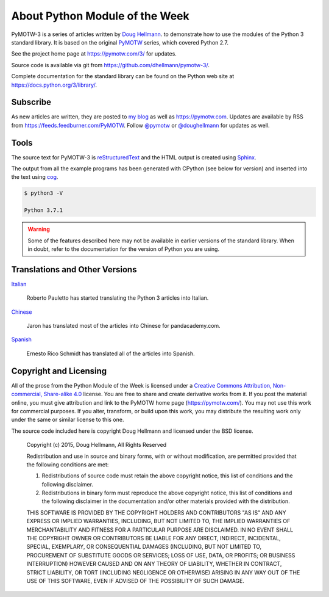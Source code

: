 ===============================
About Python Module of the Week
===============================

PyMOTW-3 is a series of articles written by `Doug Hellmann
<https://doughellmann.com/>`_.  to demonstrate how to use the modules of
the Python 3 standard library. It is based on the original PyMOTW_
series, which covered Python 2.7.

.. _PyMOTW: https://pymotw.com/2/

See the project home page at https://pymotw.com/3/ for updates.

Source code is available via git from https://github.com/dhellmann/pymotw-3/.

Complete documentation for the standard library can be found on the
Python web site at https://docs.python.org/3/library/.

Subscribe
=========

As new articles are written, they are posted to `my blog`_ as well as
https://pymotw.com.  Updates are available by RSS from
https://feeds.feedburner.com/PyMOTW. Follow
`@pymotw`_ or `@doughellmann`_ for updates as well.

.. _my blog: https://doughellmann.com/
.. _@pymotw: https://twitter.com/pymotw
.. _@doughellmann: https://twitter.com/doughellmann

Tools
=====

The source text for PyMOTW-3 is reStructuredText_ and the HTML output
is created using Sphinx_.

.. _reStructuredText: http://docutils.sourceforge.net

.. _Sphinx: http://www.sphinx-doc.org/en/stable/

The output from all the example programs has been generated with
CPython (see below for version) and inserted into the text using cog_.

.. _cog: http://nedbatchelder.com/code/cog/

.. {{{cog
.. cog.out(run_script(cog.inFile, '-V'))
.. }}}

.. code-block:: none

	$ python3 -V
	
	Python 3.7.1

.. {{{end}}}

.. warning::

  Some of the features described here may not be available in earlier
  versions of the standard library. When in doubt, refer to the
  documentation for the version of Python you are using.

Translations and Other Versions
===============================

`Italian <http://robyp.x10host.com/3/index.html>`__

  Roberto Pauletto has started translating the Python 3 articles into Italian.

`Chinese <http://www.pandacademy.com/pymotw-3-介绍/>`__

  Jaron has translated most of the articles into Chinese for pandacademy.com.

`Spanish <https://rico-schmidt.name/pymotw-3/>`__

  Ernesto Rico Schmidt has translated all of the articles into Spanish.

.. _copyright:

Copyright and Licensing
=======================

All of the prose from the Python Module of the Week is licensed under
a `Creative Commons Attribution, Non-commercial, Share-alike 4.0`_
license.  You are free to share and create derivative works from it.
If you post the material online, you must give attribution and link to
the PyMOTW home page (https://pymotw.com/).  You may not use this
work for commercial purposes.  If you alter, transform, or build upon
this work, you may distribute the resulting work only under the same
or similar license to this one.

The source code included here is copyright Doug Hellmann and licensed
under the BSD license.

   Copyright (c) 2015, Doug Hellmann, All Rights Reserved

   Redistribution and use in source and binary forms, with or without
   modification, are permitted provided that the following conditions are met:

   1. Redistributions of source code must retain the above copyright notice, this
      list of conditions and the following disclaimer.
   2. Redistributions in binary form must reproduce the above copyright notice,
      this list of conditions and the following disclaimer in the documentation
      and/or other materials provided with the distribution.

   THIS SOFTWARE IS PROVIDED BY THE COPYRIGHT HOLDERS AND CONTRIBUTORS "AS IS" AND
   ANY EXPRESS OR IMPLIED WARRANTIES, INCLUDING, BUT NOT LIMITED TO, THE IMPLIED
   WARRANTIES OF MERCHANTABILITY AND FITNESS FOR A PARTICULAR PURPOSE ARE
   DISCLAIMED. IN NO EVENT SHALL THE COPYRIGHT OWNER OR CONTRIBUTORS BE LIABLE FOR
   ANY DIRECT, INDIRECT, INCIDENTAL, SPECIAL, EXEMPLARY, OR CONSEQUENTIAL DAMAGES
   (INCLUDING, BUT NOT LIMITED TO, PROCUREMENT OF SUBSTITUTE GOODS OR SERVICES;
   LOSS OF USE, DATA, OR PROFITS; OR BUSINESS INTERRUPTION) HOWEVER CAUSED AND
   ON ANY THEORY OF LIABILITY, WHETHER IN CONTRACT, STRICT LIABILITY, OR TORT
   (INCLUDING NEGLIGENCE OR OTHERWISE) ARISING IN ANY WAY OUT OF THE USE OF THIS
   SOFTWARE, EVEN IF ADVISED OF THE POSSIBILITY OF SUCH DAMAGE.

.. _Creative Commons Attribution, Non-commercial, Share-alike 4.0: https://creativecommons.org/licenses/by-nc-sa/4.0/
